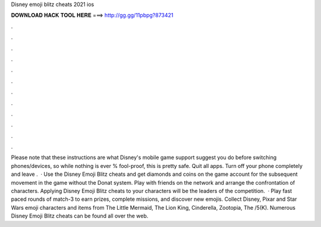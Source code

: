 Disney emoji blitz cheats 2021 ios

𝐃𝐎𝐖𝐍𝐋𝐎𝐀𝐃 𝐇𝐀𝐂𝐊 𝐓𝐎𝐎𝐋 𝐇𝐄𝐑𝐄 ===> http://gg.gg/11pbpg?873421

.

.

.

.

.

.

.

.

.

.

.

.

Please note that these instructions are what Disney's mobile game support suggest you do before switching phones/devices, so while nothing is ever % fool-proof, this is pretty safe. Quit all apps. Turn off your phone completely and leave .  · Use the Disney Emoji Blitz cheats and get diamonds and coins on the game account for the subsequent movement in the game without the Donat system. Play with friends on the network and arrange the confrontation of characters. Applying Disney Emoji Blitz cheats to your characters will be the leaders of the competition.  · Play fast paced rounds of match-3 to earn prizes, complete missions, and discover new emojis. Collect Disney, Pixar and Star Wars emoji characters and items from The Little Mermaid, The Lion King, Cinderella, Zootopia, The /5(K). Numerous Disney Emoji Blitz cheats can be found all over the web.